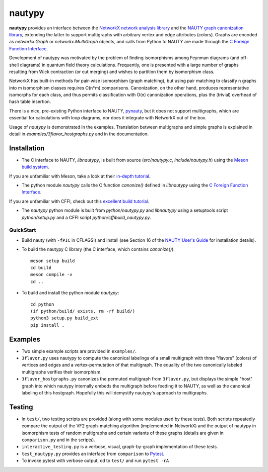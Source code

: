 =======
nautypy
=======
**nautypy** provides an interface between the `NetworkX network analysis library <https://networkx.org/>`_ and the `NAUTY graph canonization library <https://pallini.di.uniroma1.it/>`_, extending the latter to support multigraphs with arbitrary vertex and edge attributes (colors). Graphs are encoded as `networkx.Graph` or `networkx.MultiGraph` objects, and calls from Python to NAUTY are made through the `C Foreign Function Interface <https://cffi.readthedocs.io/en/stable/>`_.

Development of nautypy was motivated by the problem of finding isomorphisms among Feynman diagrams
(and off-shell diagrams) in quantum field theory calculations. Frequently, one is presented with a large number of graphs resulting from Wick contraction (or cut merging) and wishes to partition them by isomorphism class.

NetworkX has built-in methods for pair-wise isomorphism (graph matching), but using pair matching to classify n graphs into m isomorphism classes requires O(n*m) comparisons. Canonization, on the other hand, produces representative isomorphs for each class, and thus permits classification with O(n) canonization operations, plus the (trivial) overhead of hash table insertion.

There is a nice, pre-existing Python interface to NAUTY, `pynauty <https://github.com/pdobsan/pynauty>`_, but it does not support multigraphs, which are essential for calculations with loop diagrams, nor does it integrate with NetworkX out of the box.

Usage of `nautypy` is demonstrated in the examples. Translation between multigraphs and simple graphs is explained in detail in `examples/3flavor_hostgraphs.py` and in the documentation.

Installation
============
* The C interface to NAUTY, `libnautypy`, is built from source (`src/nautypy.c`, `include/nautypy.h`) using the `Meson build system <https://mesonbuild.com>`_.
If you are unfamiliar with Meson, take a look at their `in-depth tutorial <https://mesonbuild.com/IndepthTutorial.html>`_.

* The python module `nautypy` calls the C function `canonize()` defined in `libnautypy` using the `C Foreign Function Interface <https://cffi.readthedocs.io/en/stable/>`_.
If you are unfamiliar with CFFI, check out this `excellent build tutorial <https://dmerej.info/blog/post/chuck-norris-part-5-python-cffi/>`_.

* The `nautypy` python module is built from `python/nautypy.py` and `libnautypy` using a setuptools script `python/setup.py` and a CFFI script `python/cffibuild_nautypy.py`.

QuickStart
----------
* Build nauty (with ``-fPIC`` in CFLAGS!) and install (see Section 16 of the `NAUTY User's Guide <https://pallini.di.uniroma1.it/Guide.html>`_ for installation details). 
* To build the nautypy C library (the C interface, which contains `canonize()`)::

    meson setup build
    cd build
    meson compile -v
    cd ..

* To build and install the python module `nautypy`::

    cd python
    (if python/build/ exists, rm -rf build/)
    python3 setup.py build_ext
    pip install .

Examples
========
* Two simple example scripts are provided in ``examples/``.
* ``3flavor.py`` uses nautypy to compute the canonical labelings
  of a small multigraph with three "flavors" (colors) of vertices and edges
  and a vertex-permutation of that multigraph. The equality of the two
  canonically labeled multigraphs verifies their isomorphism.
* ``3flavor_hostgraphs.py`` canonizes the permuted multigraph from 
  ``3flavor.py``, but displays the simple "host" graph into which 
  nautypy internally embeds the multigraph before feeding it to NAUTY,
  as well as the canonical labeling of this hostgraph. Hopefully this
  will demystify nautypy's approach to multigraphs.

Testing
=======
* In ``test/``, two testing scripts are provided (along with some modules
  used by these tests). Both scripts repeatedly compare the output of 
  the VF2 graph-matching algorithm (implemented in NetworkX) and the output
  of nautypy in isomorphism tests of random multigraphs and certain variants
  of these graphs (details are given in ``comparison.py`` and in the scripts).
* ``interactive_testing.py`` is a verbose, visual, graph-by-graph implementation
  of these tests.
* ``test_nautypy.py`` provides an interface from ``comparison``
  to `Pytest <https://pytest.org/>`_.
* To invoke pytest with verbose output, cd to ``test/`` and run ``pytest -rA``
